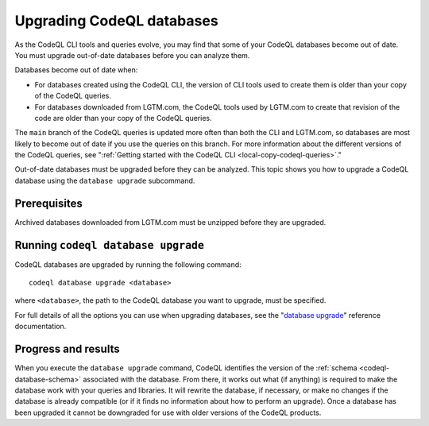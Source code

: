 .. _upgrading-codeql-databases:

Upgrading CodeQL databases
==========================

As the CodeQL CLI tools and queries evolve, you may find that some of your
CodeQL databases become out of date. You must upgrade out-of-date databases 
before you can analyze them.

Databases become out of date when:

- For databases created using the CodeQL CLI, the version of CLI tools used to
  create them is older than your copy of the CodeQL queries. 
- For databases downloaded from LGTM.com, the CodeQL tools used by LGTM.com to create
  that revision of the code are older than your copy of the CodeQL queries.

The ``main`` branch of the CodeQL queries is updated more often than both the
CLI and LGTM.com, so databases are most likely to become out of date if you use
the queries on this branch. For more information about the different versions of
the CodeQL queries, see ":ref:`Getting started with the CodeQL CLI <local-copy-codeql-queries>`." 

Out-of-date databases must be upgraded before they can be analyzed. This topic
shows you how to upgrade a CodeQL database using the ``database upgrade``
subcommand.

Prerequisites
-------------

Archived databases downloaded from LGTM.com must be unzipped before they are
upgraded.

Running ``codeql database upgrade``
-----------------------------------

CodeQL databases are upgraded by running the following command::

   codeql database upgrade <database>

where ``<database>``, the path to the CodeQL database you
want to upgrade, must be specified.

For full details of all the options you can use when upgrading databases,
see the "`database upgrade <../codeql-cli-manual/database-upgrade.html>`__"  reference documentation.

Progress and results
--------------------

When you execute the ``database upgrade`` command, CodeQL identifies the version
of the :ref:`schema <codeql-database-schema>` associated with the database. From
there, it works out what (if anything) is required to make the database work
with your queries and libraries. It will rewrite the database, if necessary, or
make no changes if the database is already compatible (or if it finds no
information about how to perform an upgrade). Once a database has been upgraded
it cannot be downgraded for use with older versions of the CodeQL products.
